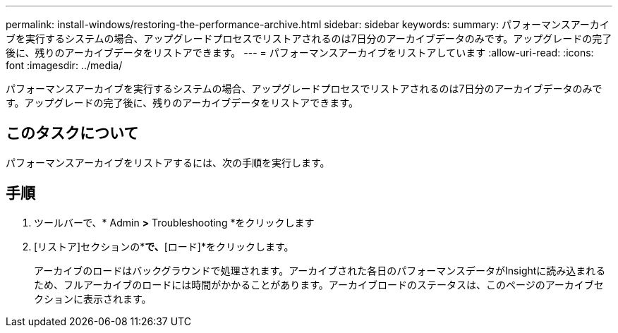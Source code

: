 ---
permalink: install-windows/restoring-the-performance-archive.html 
sidebar: sidebar 
keywords:  
summary: パフォーマンスアーカイブを実行するシステムの場合、アップグレードプロセスでリストアされるのは7日分のアーカイブデータのみです。アップグレードの完了後に、残りのアーカイブデータをリストアできます。 
---
= パフォーマンスアーカイブをリストアしています
:allow-uri-read: 
:icons: font
:imagesdir: ../media/


[role="lead"]
パフォーマンスアーカイブを実行するシステムの場合、アップグレードプロセスでリストアされるのは7日分のアーカイブデータのみです。アップグレードの完了後に、残りのアーカイブデータをリストアできます。



== このタスクについて

パフォーマンスアーカイブをリストアするには、次の手順を実行します。



== 手順

. ツールバーで、* Admin *>* Troubleshooting *をクリックします
. [リストア]セクションの*[パフォーマンスアーカイブのロード]*で、*[ロード]*をクリックします。
+
アーカイブのロードはバックグラウンドで処理されます。アーカイブされた各日のパフォーマンスデータがInsightに読み込まれるため、フルアーカイブのロードには時間がかかることがあります。アーカイブロードのステータスは、このページのアーカイブセクションに表示されます。


